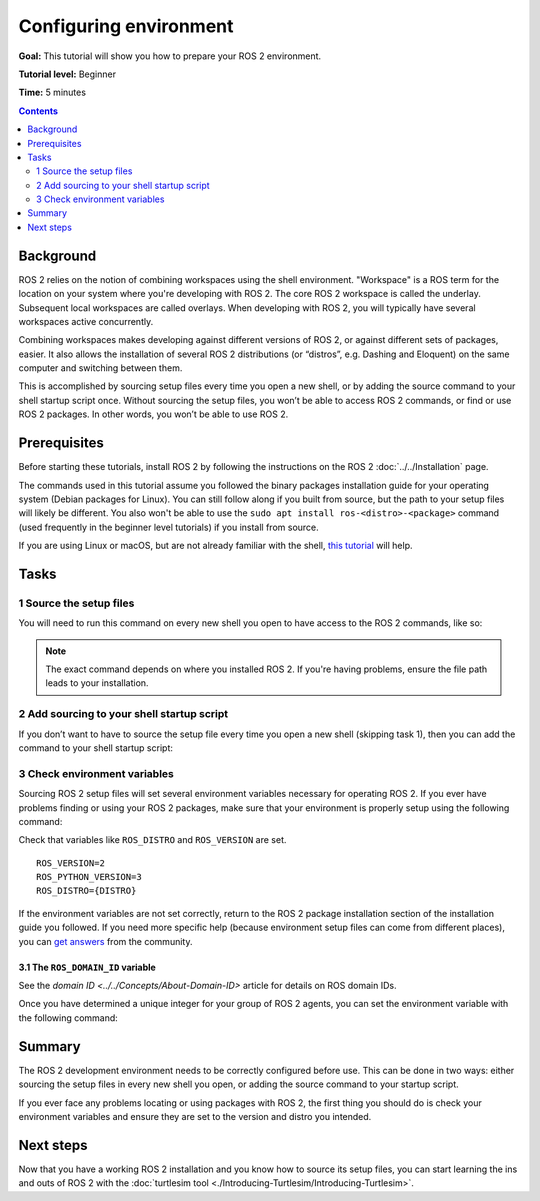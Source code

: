 .. redirect-from::

    Tutorials/Configuring-ROS2-Environment

.. _ConfigROS2:

Configuring environment
=======================

**Goal:** This tutorial will show you how to prepare your ROS 2 environment.

**Tutorial level:** Beginner

**Time:** 5 minutes

.. contents:: Contents
   :depth: 2
   :local:

Background
----------

ROS 2 relies on the notion of combining workspaces using the shell environment.
"Workspace" is a ROS term for the location on your system where you're developing with ROS 2.
The core ROS 2 workspace is called the underlay.
Subsequent local workspaces are called overlays.
When developing with ROS 2, you will typically have several workspaces active concurrently.

Combining workspaces makes developing against different versions of ROS 2, or against different sets of packages, easier.
It also allows the installation of several ROS 2 distributions (or “distros”, e.g. Dashing and Eloquent) on the same computer and switching between them.

This is accomplished by sourcing setup files every time you open a new shell, or by adding the source command to your shell startup script once.
Without sourcing the setup files, you won’t be able to access ROS 2 commands, or find or use ROS 2 packages.
In other words, you won’t be able to use ROS 2.

Prerequisites
-------------

Before starting these tutorials, install ROS 2 by following the instructions on the ROS 2 :doc:`../../Installation` page.

The commands used in this tutorial assume you followed the binary packages installation guide for your operating system (Debian packages for Linux).
You can still follow along if you built from source, but the path to your setup files will likely be different.
You also won't be able to use the ``sudo apt install ros-<distro>-<package>`` command (used frequently in the beginner level tutorials) if you install from source.

If you are using Linux or macOS, but are not already familiar with the shell, `this tutorial <http://www.ee.surrey.ac.uk/Teaching/Unix/>`__ will help.

Tasks
-----

1 Source the setup files
^^^^^^^^^^^^^^^^^^^^^^^^

You will need to run this command on every new shell you open to have access to the ROS 2 commands, like so:

.. tabs::

   .. group-tab:: Linux

      .. code-block:: console

        source /opt/ros/{DISTRO}/setup.bash

   .. group-tab:: macOS

      .. code-block:: console

        . ~/ros2_install/ros2-osx/setup.bash

   .. group-tab:: Windows

      .. code-block:: console

        call C:\dev\ros2\local_setup.bat

.. note::
    The exact command depends on where you installed ROS 2.
    If you're having problems, ensure the file path leads to your installation.

2 Add sourcing to your shell startup script
^^^^^^^^^^^^^^^^^^^^^^^^^^^^^^^^^^^^^^^^^^^

If you don’t want to have to source the setup file every time you open a new shell (skipping task 1), then you can add the command to your shell startup script:

.. tabs::

   .. group-tab:: Linux

      .. code-block:: console

        echo "source /opt/ros/{DISTRO}/setup.bash" >> ~/.bashrc

     To undo this, locate your system’s shell startup script and remove the appended source command.

   .. group-tab:: macOS

      .. code-block:: console

        echo "source ~/ros2_install/ros2-osx/setup.bash" >> ~/.bash_profile

      To undo this, locate your system’s shell startup script and remove the appended source command.

   .. group-tab:: Windows

      Only for PowerShell users, create a folder in 'My Documents' called 'WindowsPowerShell'.
      Within 'WindowsPowerShell', create file 'Microsoft.PowerShell_profile.ps1'.
      Inside the file, paste:

      .. code-block:: console

        C:\dev\ros2_{DISTRO}\local_setup.ps1

      PowerShell will request permission to run this script everytime a new shell is opened.
      To avoid that issue you can run:

      .. code-block:: console

        Unblock-File C:\dev\ros2_{DISTRO}\local_setup.ps1

      To undo this, remove the new 'Microsoft.PowerShell_profile.ps1' file.

3 Check environment variables
^^^^^^^^^^^^^^^^^^^^^^^^^^^^^

Sourcing ROS 2 setup files will set several environment variables necessary for operating ROS 2.
If you ever have problems finding or using your ROS 2 packages, make sure that your environment is properly setup using the following command:

.. tabs::

   .. group-tab:: Linux

      .. code-block:: console

        printenv | grep -i ROS

   .. group-tab:: macOS

      .. code-block:: console

        printenv | grep -i ROS

   .. group-tab:: Windows

      .. code-block:: console

        set | findstr -i ROS

Check that variables like ``ROS_DISTRO`` and ``ROS_VERSION`` are set.

::

  ROS_VERSION=2
  ROS_PYTHON_VERSION=3
  ROS_DISTRO={DISTRO}

If the environment variables are not set correctly, return to the ROS 2 package installation section of the installation guide you followed.
If you need more specific help (because environment setup files can come from different places), you can `get answers <https://answers.ros.org>`__ from the community.

3.1 The ``ROS_DOMAIN_ID`` variable
~~~~~~~~~~~~~~~~~~~~~~~~~~~~~~~~~~

See the `domain ID <../../Concepts/About-Domain-ID>` article for details on ROS domain IDs.

Once you have determined a unique integer for your group of ROS 2 agents, you can set the environment variable with the following command:

.. tabs::

   .. group-tab:: Linux

      .. code-block:: console

        export ROS_DOMAIN_ID=<your_domain_id>

      To maintain this setting between shell sessions, you can add the command to your shell startup script:

      .. code-block:: console

        echo "export ROS_DOMAIN_ID=<your_domain_id>" >> ~/.bashrc

   .. group-tab:: macOS

      .. code-block:: console

        export ROS_DOMAIN_ID=<your_domain_id>

      To maintain this setting between shell sessions, you can add the command to your shell startup script:

      .. code-block:: console

        echo "export ROS_DOMAIN_ID=<your_domain_id>" >> ~/.bash_profile

   .. group-tab:: Windows

      .. code-block:: console

        set ROS_DOMAIN_ID=<your_domain_id>

      If you want to make this permanant between shell sessions, also run:

      .. code-block:: console

        setx ROS_DOMAIN_ID <your_domain_id>


Summary
-------

The ROS 2 development environment needs to be correctly configured before use.
This can be done in two ways: either sourcing the setup files in every new shell you open, or adding the source command to your startup script.

If you ever face any problems locating or using packages with ROS 2, the first thing you should do is check your environment variables and ensure they are set to the version and distro you intended.

Next steps
----------

Now that you have a working ROS 2 installation and you know how to source its setup files, you can start learning the ins and outs of ROS 2 with the :doc:`turtlesim tool <./Introducing-Turtlesim/Introducing-Turtlesim>`.
